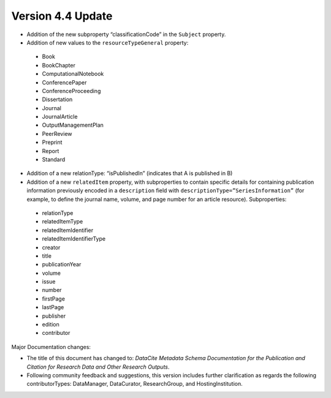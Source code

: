 Version 4.4 Update
====================

* Addition of the new subproperty “classificationCode” in the ``Subject`` property.
* Addition of new values to the ``resourceTypeGeneral`` property:

 * Book
 * BookChapter
 * ComputationalNotebook
 * ConferencePaper
 * ConferenceProceeding
 * Dissertation
 * Journal
 * JournalArticle
 * OutputManagementPlan
 * PeerReview
 * Preprint
 * Report
 * Standard

* Addition of a new relationType: “isPublishedIn” (indicates that A is published in B)
* Addition of a new ``relatedItem`` property, with subproperties to contain specific details for containing publication information previously encoded in a ``description`` field with ``descriptionType=”SeriesInformation”`` (for example, to define the journal name, volume, and page number for an article resource). Subproperties:

 * relationType
 * relatedItemType
 * relatedItemIdentifier
 * relatedItemIdentifierType
 * creator
 * title
 * publicationYear
 * volume
 * issue
 * number
 * firstPage
 * lastPage
 * publisher
 * edition
 * contributor

Major Documentation changes:

* The title of this document has changed to: *DataCite Metadata Schema Documentation for the Publication and Citation for Research Data and Other Research Outputs*.
* Following community feedback and suggestions, this version includes further clarification as regards the following contributorTypes: DataManager, DataCurator, ResearchGroup, and HostingInstitution.
